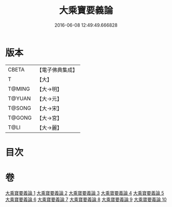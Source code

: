 #+TITLE: 大乘寶要義論 
#+DATE: 2016-06-08 12:49:49.666828

* 版本
 |     CBETA|【電子佛典集成】|
 |         T|【大】     |
 |    T@MING|【大→明】   |
 |    T@YUAN|【大→元】   |
 |    T@SONG|【大→宋】   |
 |    T@GONG|【大→宮】   |
 |      T@LI|【大→麗】   |

* 目次

* 卷
[[file:KR6o0039_001.txt][大乘寶要義論 1]]
[[file:KR6o0039_002.txt][大乘寶要義論 2]]
[[file:KR6o0039_003.txt][大乘寶要義論 3]]
[[file:KR6o0039_004.txt][大乘寶要義論 4]]
[[file:KR6o0039_005.txt][大乘寶要義論 5]]
[[file:KR6o0039_006.txt][大乘寶要義論 6]]
[[file:KR6o0039_007.txt][大乘寶要義論 7]]
[[file:KR6o0039_008.txt][大乘寶要義論 8]]
[[file:KR6o0039_009.txt][大乘寶要義論 9]]
[[file:KR6o0039_010.txt][大乘寶要義論 10]]

